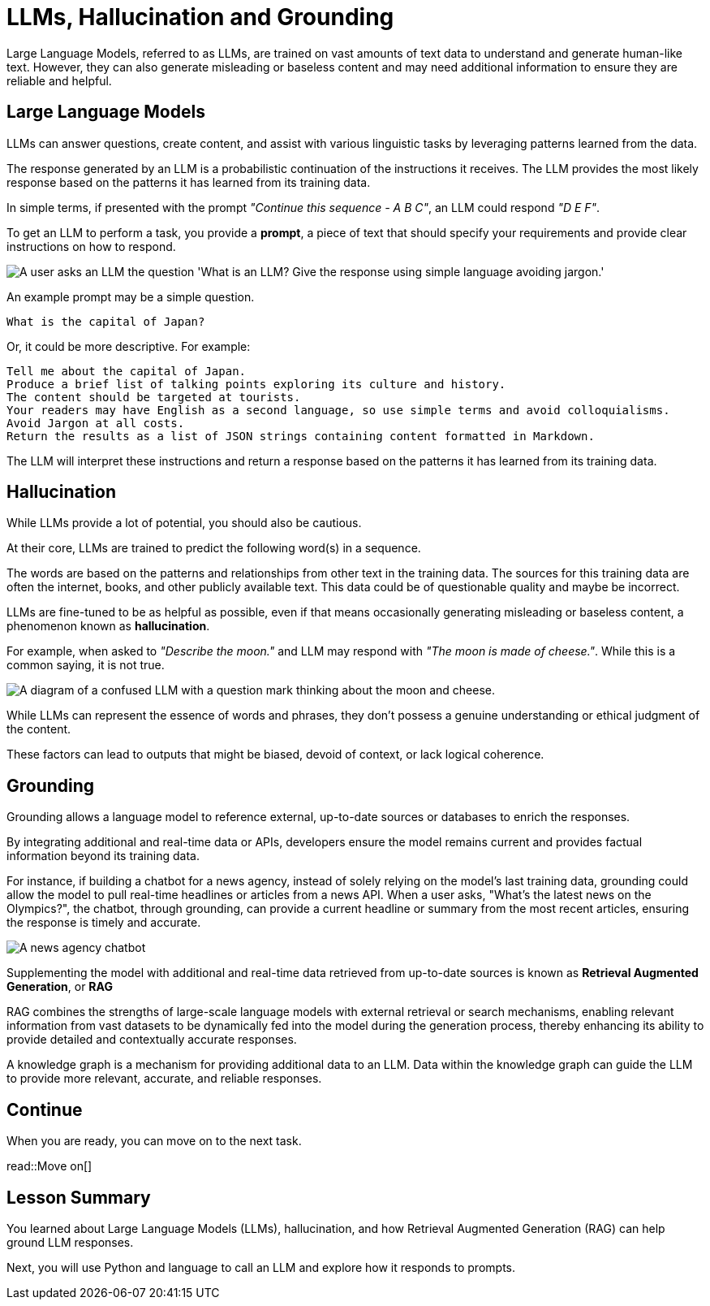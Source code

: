 = LLMs, Hallucination and Grounding
:order: 2
:type: lesson

Large Language Models, referred to as LLMs, are trained on vast amounts of text data to understand and generate human-like text. However, they can also generate misleading or baseless content and may need additional information to ensure they are reliable and helpful.

== Large Language Models

LLMs can answer questions, create content, and assist with various linguistic tasks by leveraging patterns learned from the data.

The response generated by an LLM is a probabilistic continuation of the instructions it receives. The LLM provides the most likely response based on the patterns it has learned from its training data.

In simple terms, if presented with the prompt _"Continue this sequence - A B C"_, an LLM could respond _"D E F"_.

To get an LLM to perform a task, you provide a **prompt**, a piece of text that should specify your requirements and provide clear instructions on how to respond.

image::images/llm-prompt-interaction.svg[A user asks an LLM the question 'What is an LLM? Give the response using simple language avoiding jargon.', the LLM responds with a simple definition of an LLM.]

An example prompt may be a simple question.

    What is the capital of Japan?

Or, it could be more descriptive. For example:

    Tell me about the capital of Japan.
    Produce a brief list of talking points exploring its culture and history.
    The content should be targeted at tourists.
    Your readers may have English as a second language, so use simple terms and avoid colloquialisms.
    Avoid Jargon at all costs.
    Return the results as a list of JSON strings containing content formatted in Markdown.

The LLM will interpret these instructions and return a response based on the patterns it has learned from its training data.

== Hallucination

While LLMs provide a lot of potential, you should also be cautious.

At their core, LLMs are trained to predict the following word(s) in a sequence.

The words are based on the patterns and relationships from other text in the training data. The sources for this training data are often the internet, books, and other publicly available text. This data could be of questionable quality and maybe be incorrect. 

LLMs are fine-tuned to be as helpful as possible, even if that means occasionally generating misleading or baseless content, a phenomenon known as **hallucination**.

For example, when asked to _"Describe the moon."_ and LLM may respond with _"The moon is made of cheese."_. While this is a common saying, it is not true.

image::images/confused-llm.svg[A diagram of a confused LLM with a question mark thinking about the moon and cheese.]

While LLMs can represent the essence of words and phrases, they don't possess a genuine understanding or ethical judgment of the content.

These factors can lead to outputs that might be biased, devoid of context, or lack logical coherence.

== Grounding

Grounding allows a language model to reference external, up-to-date sources or databases to enrich the responses.

By integrating additional and real-time data or APIs, developers ensure the model remains current and provides factual information beyond its training data.

For instance, if building a chatbot for a news agency, instead of solely relying on the model's last training data, grounding could allow the model to pull real-time headlines or articles from a news API. When a user asks, "What's the latest news on the Olympics?", the chatbot, through grounding, can provide a current headline or summary from the most recent articles, ensuring the response is timely and accurate.

image::images/llm-news-agency.svg[A news agency chatbot, showing the user asking a question, the chatbot grounding the question with a news API, and the chatbot responding with the latest news.]

Supplementing the model with additional and real-time data retrieved from up-to-date sources is known as **Retrieval Augmented Generation**, or **RAG**

RAG combines the strengths of large-scale language models with external retrieval or search mechanisms, enabling relevant information from vast datasets to be dynamically fed into the model during the generation process, thereby enhancing its ability to provide detailed and contextually accurate responses.

A knowledge graph is a mechanism for providing additional data to an LLM. Data within the knowledge graph can guide the LLM to provide more relevant, accurate, and reliable responses. 

== Continue

When you are ready, you can move on to the next task.

read::Move on[]

[.summary]
== Lesson Summary

You learned about Large Language Models (LLMs), hallucination, and how Retrieval Augmented Generation (RAG) can help ground LLM responses.

Next, you will use Python and language to call an LLM and explore how it responds to prompts.
